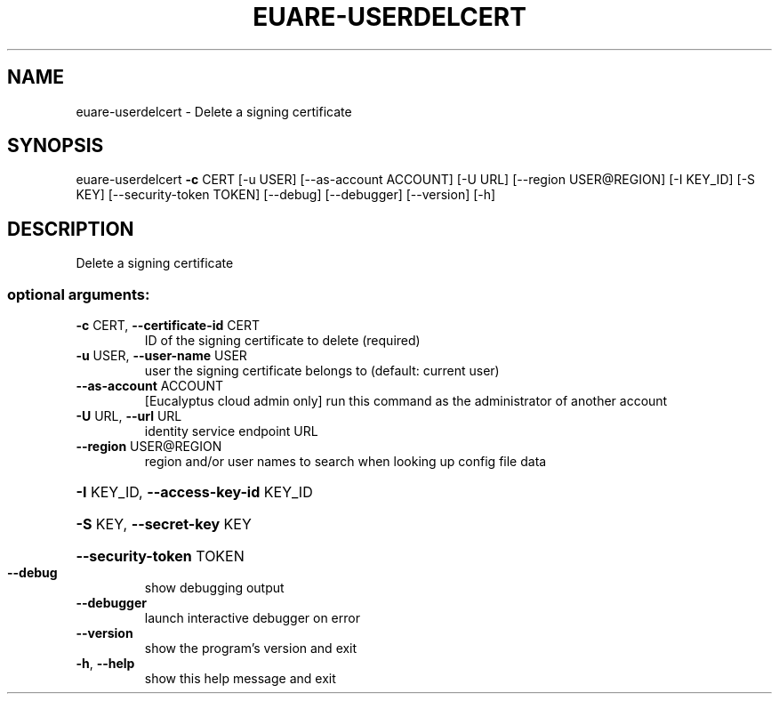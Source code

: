 .\" DO NOT MODIFY THIS FILE!  It was generated by help2man 1.44.1.
.TH EUARE-USERDELCERT "1" "January 2015" "euca2ools 3.1.2" "User Commands"
.SH NAME
euare-userdelcert \- Delete a signing certificate
.SH SYNOPSIS
euare\-userdelcert \fB\-c\fR CERT [\-u USER] [\-\-as\-account ACCOUNT] [\-U URL]
[\-\-region USER@REGION] [\-I KEY_ID] [\-S KEY]
[\-\-security\-token TOKEN] [\-\-debug] [\-\-debugger]
[\-\-version] [\-h]
.SH DESCRIPTION
Delete a signing certificate
.SS "optional arguments:"
.TP
\fB\-c\fR CERT, \fB\-\-certificate\-id\fR CERT
ID of the signing certificate to delete (required)
.TP
\fB\-u\fR USER, \fB\-\-user\-name\fR USER
user the signing certificate belongs to (default:
current user)
.TP
\fB\-\-as\-account\fR ACCOUNT
[Eucalyptus cloud admin only] run this command as the
administrator of another account
.TP
\fB\-U\fR URL, \fB\-\-url\fR URL
identity service endpoint URL
.TP
\fB\-\-region\fR USER@REGION
region and/or user names to search when looking up
config file data
.HP
\fB\-I\fR KEY_ID, \fB\-\-access\-key\-id\fR KEY_ID
.HP
\fB\-S\fR KEY, \fB\-\-secret\-key\fR KEY
.HP
\fB\-\-security\-token\fR TOKEN
.TP
\fB\-\-debug\fR
show debugging output
.TP
\fB\-\-debugger\fR
launch interactive debugger on error
.TP
\fB\-\-version\fR
show the program's version and exit
.TP
\fB\-h\fR, \fB\-\-help\fR
show this help message and exit
